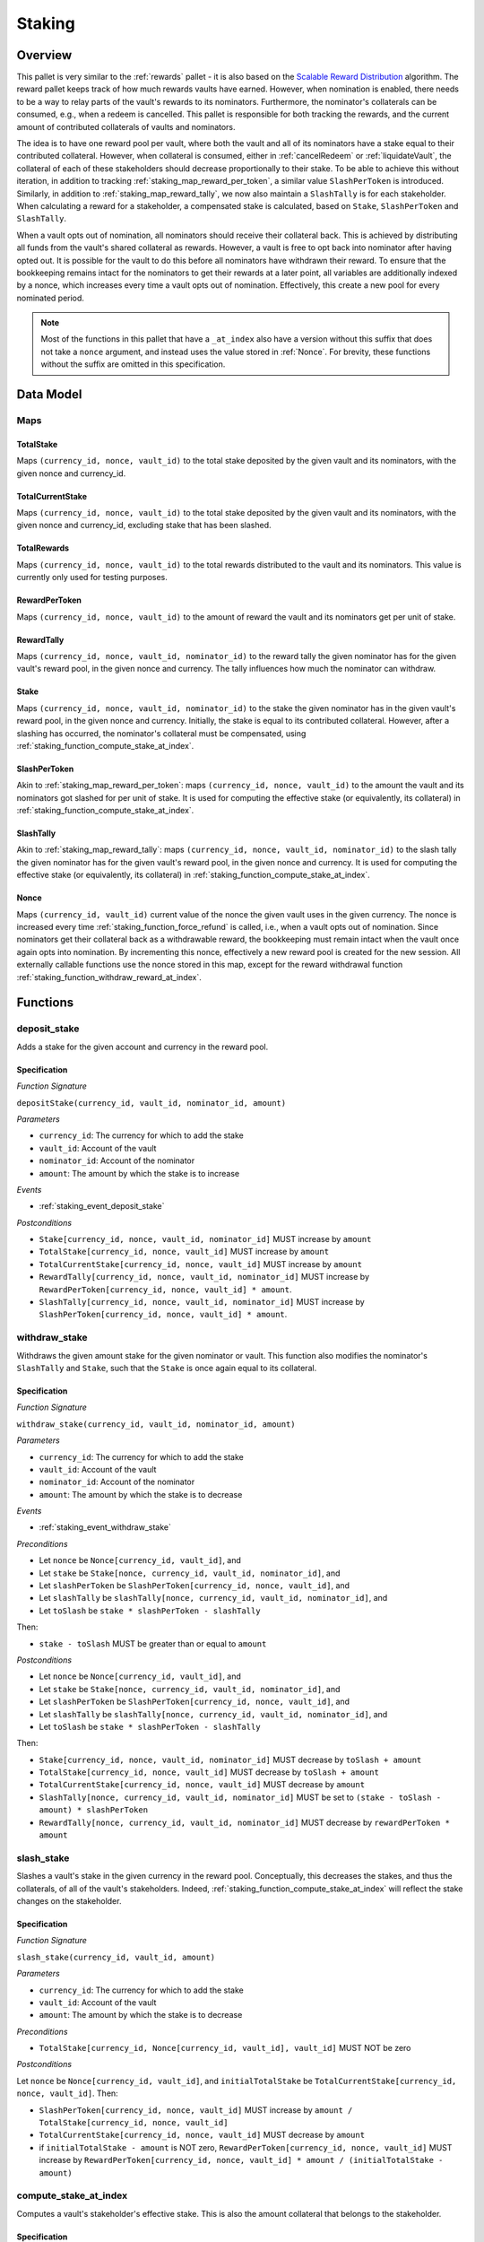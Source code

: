 .. _staking:

Staking
=======

Overview
~~~~~~~~

This pallet is very similar to the :ref:`rewards` pallet - it is also based on the `Scalable Reward Distribution <https://solmaz.io/2019/02/24/scalable-reward-changing/>`_ algorithm. The reward pallet keeps track of how much rewards vaults have earned. However, when nomination is enabled, there needs to be a way to relay parts of the vault's rewards to its nominators. Furthermore, the nominator's collaterals can be consumed, e.g., when a redeem is cancelled. This pallet is responsible for both tracking the rewards, and the current amount of contributed collaterals of vaults and nominators.

The idea is to have one reward pool per vault, where both the vault and all of its nominators have a stake equal to their contributed collateral. However, when collateral is consumed, either in :ref:`cancelRedeem` or :ref:`liquidateVault`, the collateral of each of these stakeholders should decrease proportionally to their stake. To be able to achieve this without iteration, in addition to tracking :ref:`staking_map_reward_per_token`, a similar value ``SlashPerToken`` is introduced. Similarly, in addition to :ref:`staking_map_reward_tally`, we now also maintain a ``SlashTally`` is for each stakeholder. When calculating a reward for a stakeholder, a compensated stake is calculated, based on ``Stake``, ``SlashPerToken`` and ``SlashTally``. 

When a vault opts out of nomination, all nominators should receive their collateral back. This is achieved by distributing all funds from the vault's shared collateral as rewards. However, a vault is free to opt back into nominator after having opted out. It is possible for the vault to do this before all nominators have withdrawn their reward. To ensure that the bookkeeping remains intact for the nominators to get their rewards at a later point, all variables are additionally indexed by a nonce, which increases every time a vault opts out of nomination. Effectively, this create a new pool for every nominated period.

.. note:: Most of the functions in this pallet that have a ``_at_index`` also have a version without this suffix that does not take a ``nonce`` argument, and instead uses the value stored in :ref:`Nonce`. For brevity, these functions without the suffix are omitted in this specification. 


Data Model
~~~~~~~~~~

Maps
----

TotalStake
..........

Maps ``(currency_id, nonce, vault_id)`` to the total stake deposited by the given vault and its nominators, with the given nonce and currency_id.

TotalCurrentStake
.................

Maps ``(currency_id, nonce, vault_id)`` to the total stake deposited by the given vault and its nominators, with the given nonce and currency_id, excluding stake that has been slashed.

TotalRewards
............

Maps ``(currency_id, nonce, vault_id)`` to the total rewards distributed to the vault and its nominators. This value is currently only used for testing purposes.

.. _staking_map_reward_per_token:

RewardPerToken
..............

Maps ``(currency_id, nonce, vault_id)`` to the amount of reward the vault and its nominators get per unit of stake.

.. _staking_map_reward_tally:

RewardTally
...........

Maps ``(currency_id, nonce, vault_id, nominator_id)`` to the reward tally the given nominator has for the given vault's reward pool, in the given nonce and currency. The tally influences how much the nominator can withdraw.

Stake
.....

Maps ``(currency_id, nonce, vault_id, nominator_id)`` to the stake the given nominator has in the given vault's reward pool, in the given nonce and currency. Initially, the stake is equal to its contributed collateral. However, after a slashing has occurred, the nominator's collateral must be compensated, using :ref:`staking_function_compute_stake_at_index`.

SlashPerToken
..............

Akin to :ref:`staking_map_reward_per_token`: maps ``(currency_id, nonce, vault_id)`` to the amount the vault and its nominators got slashed for per unit of stake. It is used for computing the effective stake (or equivalently, its collateral) in :ref:`staking_function_compute_stake_at_index`.


SlashTally
...........

Akin to :ref:`staking_map_reward_tally`: maps ``(currency_id, nonce, vault_id, nominator_id)`` to the slash tally the given nominator has for the given vault's reward pool, in the given nonce and currency. It is used for computing the effective stake (or equivalently, its collateral) in :ref:`staking_function_compute_stake_at_index`.

.. _Nonce:

Nonce
.....

Maps ``(currency_id, vault_id)`` current value of the nonce the given vault uses in the given currency. The nonce is increased every time :ref:`staking_function_force_refund` is called, i.e., when a vault opts out of nomination. Since nominators get their collateral back as a withdrawable reward, the bookkeeping must remain intact when the vault once again opts into nomination. By incrementing this nonce, effectively a new reward pool is created for the new session. All externally callable functions use the nonce stored in this map, except for the reward withdrawal function :ref:`staking_function_withdraw_reward_at_index`. 

Functions
~~~~~~~~~

.. _staking_function_deposit_stake:

deposit_stake
-------------

Adds a stake for the given account and currency in the reward pool.

Specification
.............

*Function Signature*

``depositStake(currency_id, vault_id, nominator_id, amount)``

*Parameters*

* ``currency_id``: The currency for which to add the stake
* ``vault_id``: Account of the vault
* ``nominator_id``: Account of the nominator
* ``amount``: The amount by which the stake is to increase

*Events*

* :ref:`staking_event_deposit_stake`

*Postconditions*

* ``Stake[currency_id, nonce, vault_id, nominator_id]`` MUST increase by ``amount``
* ``TotalStake[currency_id, nonce, vault_id]`` MUST increase by ``amount``
* ``TotalCurrentStake[currency_id, nonce, vault_id]`` MUST increase by ``amount``
* ``RewardTally[currency_id, nonce, vault_id, nominator_id]`` MUST increase by ``RewardPerToken[currency_id, nonce, vault_id] * amount``.
* ``SlashTally[currency_id, nonce, vault_id, nominator_id]`` MUST increase by ``SlashPerToken[currency_id, nonce, vault_id] * amount``.


.. _staking_function_withdraw_stake:

withdraw_stake
--------------

Withdraws the given amount stake for the given nominator or vault. This function also modifies the nominator's ``SlashTally`` and ``Stake``, such that the ``Stake`` is once again equal to its collateral. 

Specification
.............

*Function Signature*

``withdraw_stake(currency_id, vault_id, nominator_id, amount)``

*Parameters*

* ``currency_id``: The currency for which to add the stake
* ``vault_id``: Account of the vault
* ``nominator_id``: Account of the nominator
* ``amount``: The amount by which the stake is to decrease

*Events*

* :ref:`staking_event_withdraw_stake`

*Preconditions*

* Let ``nonce`` be ``Nonce[currency_id, vault_id]``, and
* Let ``stake`` be ``Stake[nonce, currency_id, vault_id, nominator_id]``, and
* Let ``slashPerToken`` be ``SlashPerToken[currency_id, nonce, vault_id]``, and
* Let ``slashTally`` be ``slashTally[nonce, currency_id, vault_id, nominator_id]``, and
* Let ``toSlash`` be ``stake * slashPerToken - slashTally``

Then:

* ``stake - toSlash`` MUST be greater than or equal to ``amount``

*Postconditions*

* Let ``nonce`` be ``Nonce[currency_id, vault_id]``, and
* Let ``stake`` be ``Stake[nonce, currency_id, vault_id, nominator_id]``, and
* Let ``slashPerToken`` be ``SlashPerToken[currency_id, nonce, vault_id]``, and
* Let ``slashTally`` be ``slashTally[nonce, currency_id, vault_id, nominator_id]``, and
* Let ``toSlash`` be ``stake * slashPerToken - slashTally``

Then:

* ``Stake[currency_id, nonce, vault_id, nominator_id]`` MUST decrease by ``toSlash + amount``
* ``TotalStake[currency_id, nonce, vault_id]`` MUST decrease by ``toSlash + amount``
* ``TotalCurrentStake[currency_id, nonce, vault_id]`` MUST decrease by ``amount``
* ``SlashTally[nonce, currency_id, vault_id, nominator_id]`` MUST be set to ``(stake - toSlash - amount) * slashPerToken``
* ``RewardTally[nonce, currency_id, vault_id, nominator_id]`` MUST decrease by ``rewardPerToken * amount`` 

.. _staking_function_slash_stake:

slash_stake
-----------

Slashes a vault's stake in the given currency in the reward pool. Conceptually, this decreases the stakes, and thus the collaterals, of all of the vault's stakeholders. Indeed, :ref:`staking_function_compute_stake_at_index` will reflect the stake changes on the stakeholder.

Specification
.............

*Function Signature*

``slash_stake(currency_id, vault_id, amount)``

*Parameters*

* ``currency_id``: The currency for which to add the stake
* ``vault_id``: Account of the vault
* ``amount``: The amount by which the stake is to decrease

*Preconditions*

* ``TotalStake[currency_id, Nonce[currency_id, vault_id], vault_id]`` MUST NOT be zero

*Postconditions*

Let ``nonce`` be ``Nonce[currency_id, vault_id]``, and ``initialTotalStake`` be ``TotalCurrentStake[currency_id, nonce, vault_id]``. Then:

* ``SlashPerToken[currency_id, nonce, vault_id]`` MUST increase by ``amount / TotalStake[currency_id, nonce, vault_id]``
* ``TotalCurrentStake[currency_id, nonce, vault_id]`` MUST decrease by ``amount``
* if ``initialTotalStake - amount`` is NOT zero, ``RewardPerToken[currency_id, nonce, vault_id]`` MUST increase by ``RewardPerToken[currency_id, nonce, vault_id] * amount / (initialTotalStake - amount)``

.. _staking_function_compute_stake_at_index:

compute_stake_at_index
----------------------

Computes a vault's stakeholder's effective stake. This is also the amount collateral that belongs to the stakeholder.

Specification
.............

*Function Signature*

``compute_stake_at_index(nonce, currency_id, vault_id, amount)``

*Parameters*

* ``nonce``: The nonce to compute the stake at
* ``currency_id``: The currency for which to compute the stake
* ``vault_id``: Account of the vault
* ``nominator_id``: Account of the nominator

*Postconditions*

Let ``stake`` be ``Stake[nonce, currency_id, vault_id, nominator_id]``, and
Let ``slashPerToken`` be ``SlashPerToken[currency_id, nonce, vault_id]``, and
Let ``slashTally`` be ``slashTally[nonce, currency_id, vault_id, nominator_id]``, then

* The function MUST return ``stake - stake * slash_per_token + slash_tally``.



.. _staking_function_distribute_reward:

distributeReward
----------------

Distributes rewards to the vault's stakeholders.

Specification
.............

*Function Signature*

``distributeReward(currency_id, reward)``

*Parameters*

* ``currency_id``: The currency being distributed
* ``vault_id``: the vault for which distribute rewards
* ``reward``: The amount being distributed

*Events*

* :ref:`staking_event_distribute_reward`

*Postconditions*

Let ``nonce`` be ``Nonce[currency_id, vault_id]``, and
Let ``initialTotalCurrentStake`` be ``TotalCurrentStake[currency_id, nonce, vault_id]``, then:


* If ``initialTotalCurrentStake`` is zero, or if ``reward`` is zero, then:
  
  * The function MUST return zero.

* Otherwise (if ``initialTotalCurrentStake`` and ``reward`` are not zero), then:

  * ``RewardPerToken[currency_id, nonce, vault_id)]`` MUST increase by ``reward / initialTotalCurrentStake``
  * ``TotalRewards[currency_id, nonce, vault_id]`` MUST increase by ``reward``
  * The function MUST return ``reward``.



.. _staking_function_compute_reward_at_index:

compute_reward_at_index
-----------------------

Calculates the amount of rewards the vault's stakeholder can withdraw.

Specification
.............

*Function Signature*

``compute_reward_at_index(nonce, currency_id, vault_id, amount)``

*Parameters*

* ``nonce``: The nonce to compute the stake at
* ``currency_id``: The currency for which to compute the stake
* ``vault_id``: Account of the vault
* ``nominator_id``: Account of the nominator

*Postconditions*
  
Let ``stake`` be the result of ``compute_stake_at_index(nonce, currency_id, vault_id, nominator_id)``, then:
Let ``rewardPerToken`` be ``RewardPerToken[currency_id, nonce, vault_id]``, and
Let ``rewardTally`` be ``rewardTally[nonce, currency_id, vault_id, nominator_id]``, then

* The function MUST return ``max(0, stake * rewardPerToken - reward_tally)``

.. _staking_function_withdraw_reward_at_index:

withdraw_reward_at_index
------------------------

Withdraws the rewards the given vault's stakeholder has accumulated.

Specification
.............

*Function Signature*

``withdraw_reward_at_index(currency_id, vault_id, amount)``

*Parameters*

* ``nonce``: The nonce to compute the stake at
* ``currency_id``: The currency for which to compute the stake
* ``vault_id``: Account of the vault
* ``nominator_id``: Account of the nominator

*Events*

* :ref:`staking_withdrawRewardEvent`

*Preconditions*

* :ref:`staking_function_compute_reward_at_index` MUST NOT return an error

*Postconditions*
  
Let ``reward`` be the result of ``compute_reward_at_index(nonce, currency_id, vault_id, nominator_id)``, then:
Let ``stake`` be ``Stake(nonce, currency_id, vault_id, nominator_id)``, then:
Let ``rewardPerToken`` be ``RewardPerToken[currency_id, nonce, vault_id]``, and

* ``TotalRewards[currency_id, nonce, vault_id]`` MUST decrease by ``reward``
* ``RewardTally[currency_id, nonce, vault_id, nominator_id]`` MUST be set to ``stake * rewardPerToken``
* The function MUST return ``reward``

.. _staking_function_force_refund:

force_refund
------------

This is called when the vault opts out of nomination. All collateral is distributed among the stakeholders, after which the vault withdraws his part immediately.

Specification
.............

*Function Signature*

``force_refund(currency_id, vault_id)``

*Parameters*

* ``currency_id``: The currency for which to compute the stake
* ``vault_id``: Account of the vault

*Events*

* :ref:`staking_event_force_refund`
* :ref:`staking_event_increase_nonce`

*Preconditions*

Let ``nonce`` be ``Nonce[currency_id, vault_id]``, then:

* ``distributeReward(currency_id, vault_id, TotalCurrentStake[currency_id, nonce, vault_id])`` MUST NOT return an error
* ``withdrawRewardAtIndex(nonce, currency_id, vault_id, vault_id)`` MUST NOT return an error
* ``depositStake(currency_id, vault_id, vault_id, reward)`` MUST NOT return an error
* ``Nonce[currency_id, vault_id]`` MUST be increased by 1

*Postconditions*
  
Let ``nonce`` be ``Nonce[currency_id, vault_id]``, then:

* ``distributeReward(currency_id, vault_id, TotalCurrentStake[currency_id, nonce, vault_id])`` MUST have been called
* ``withdrawRewardAtIndex(nonce, currency_id, vault_id, vault_id)`` MUST have been called
* ``Nonce[currency_id, vault_id]`` MUST be increased by 1
* ``depositStake(currency_id, vault_id, vault_id, reward)`` MUST have been called AFTER having increased the nonce

.. _staking_event_deposit_stake:

DepositStake
---------------

*Event Signature*

``DepositStake(currency_id, vault_id, nominator_id, amount)``

*Parameters*

* ``currency_id``: The currency of the reward pool
* ``vault_id``: Account of the vault
* ``nominator_id``: Account of the nominator
* ``amount``: The amount by which the stake is to increase

*Functions*

* :ref:`staking_function_deposit_stake`



.. _staking_event_withdraw_stake:

WithdrawStake
---------------

*Event Signature*

``WithdrawStake(currency_id, vault_id, nominator_id, amount)``

*Parameters*

* ``currency_id``: The currency of the reward pool
* ``vault_id``: Account of the vault
* ``nominator_id``: Account of the nominator
* ``amount``: The amount by which the stake is to increase

*Functions*

* :ref:`staking_function_withdraw_stake`



.. _staking_event_distribute_reward:

DistributeReward
----------------

*Event Signature*

``DistributeReward(currency_id, vault_id, amount)``

*Parameters*

* ``currency_id``: The currency of the reward pool
* ``vault_id``: Account of the vault
* ``amount``: The amount by which the stake is to increase

*Functions*

* :ref:`staking_function_distribute_reward`



.. _staking_withdrawRewardEvent:

WithdrawReward
--------------

*Event Signature*

``WithdrawReward(currency_id, vault_id, nominator_id, amount)``

*Parameters*

* ``currency_id``: The currency of the reward pool
* ``vault_id``: Account of the vault
* ``nominator_id``: Account of the nominator
* ``amount``: The amount by which the stake is to increase

*Functions*

* :ref:`staking_function_withdraw_reward_at_index`



.. _staking_event_force_refund:

ForceRefund
-----------

*Event Signature*

``ForceRefund(currency_id, vault_id)``

*Parameters*

* ``currency_id``: The currency of the reward pool
* ``vault_id``: Account of the vault

*Functions*

* :ref:`staking_function_force_refund`


.. _staking_event_increase_nonce:

IncreaseNonce
-------------

*Event Signature*

``IncreaseNonce(currency_id, vault_id, nominator_id, amount)``

*Parameters*

* ``currency_id``: The currency of the reward pool
* ``vault_id``: Account of the vault
* ``amount``: The amount by which the stake is to increase

*Functions*

* :ref:`staking_function_force_refund`
